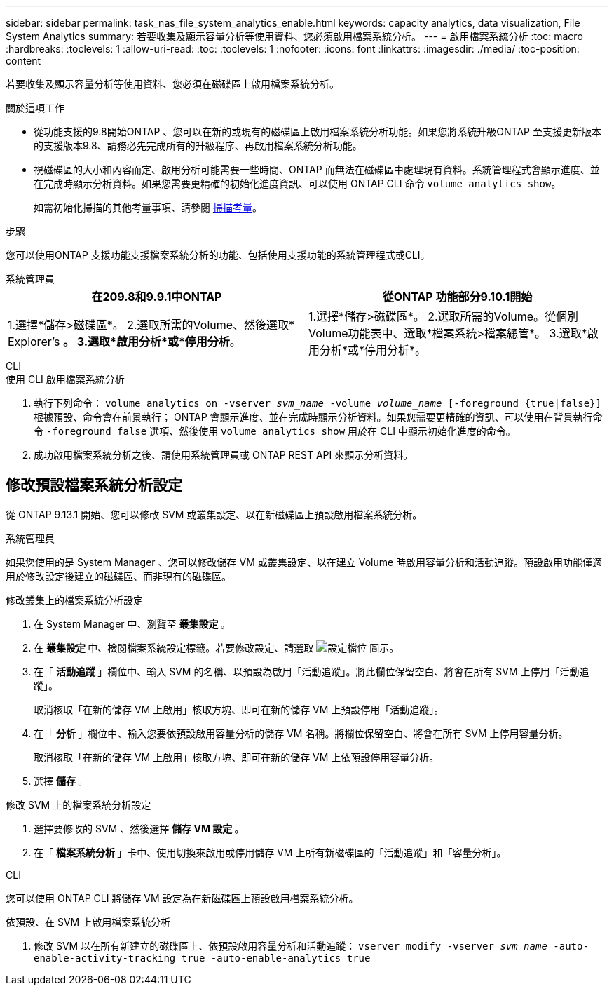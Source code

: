---
sidebar: sidebar 
permalink: task_nas_file_system_analytics_enable.html 
keywords: capacity analytics, data visualization, File System Analytics 
summary: 若要收集及顯示容量分析等使用資料、您必須啟用檔案系統分析。 
---
= 啟用檔案系統分析
:toc: macro
:hardbreaks:
:toclevels: 1
:allow-uri-read: 
:toc: 
:toclevels: 1
:nofooter: 
:icons: font
:linkattrs: 
:imagesdir: ./media/
:toc-position: content


[role="lead"]
若要收集及顯示容量分析等使用資料、您必須在磁碟區上啟用檔案系統分析。

.關於這項工作
* 從功能支援的9.8開始ONTAP 、您可以在新的或現有的磁碟區上啟用檔案系統分析功能。如果您將系統升級ONTAP 至支援更新版本的支援版本9.8、請務必先完成所有的升級程序、再啟用檔案系統分析功能。
* 視磁碟區的大小和內容而定、啟用分析可能需要一些時間、ONTAP 而無法在磁碟區中處理現有資料。系統管理程式會顯示進度、並在完成時顯示分析資料。如果您需要更精確的初始化進度資訊、可以使用 ONTAP CLI 命令 `volume analytics show`。
+
如需初始化掃描的其他考量事項、請參閱 xref:./file-system-analytics/considerations-concept.html#scan-considerations[掃描考量]。



.步驟
您可以使用ONTAP 支援功能支援檔案系統分析的功能、包括使用支援功能的系統管理程式或CLI。

[role="tabbed-block"]
====
.系統管理員
--
|===
| 在209.8和9.9.1中ONTAP | 從ONTAP 功能部分9.10.1開始 


| 1.選擇*儲存>磁碟區*。
 2.選取所需的Volume、然後選取* Explorer's *。
 3.選取*啟用分析*或*停用分析*。 | 1.選擇*儲存>磁碟區*。
2.選取所需的Volume。從個別Volume功能表中、選取*檔案系統>檔案總管*。
3.選取*啟用分析*或*停用分析*。 
|===
--
.CLI
--
.使用 CLI 啟用檔案系統分析
. 執行下列命令：
`volume analytics on -vserver _svm_name_ -volume _volume_name_ [-foreground {true|false}]`
根據預設、命令會在前景執行； ONTAP 會顯示進度、並在完成時顯示分析資料。如果您需要更精確的資訊、可以使用在背景執行命令 `-foreground false` 選項、然後使用 `volume analytics show` 用於在 CLI 中顯示初始化進度的命令。
. 成功啟用檔案系統分析之後、請使用系統管理員或 ONTAP REST API 來顯示分析資料。


--
====


== 修改預設檔案系統分析設定

從 ONTAP 9.13.1 開始、您可以修改 SVM 或叢集設定、以在新磁碟區上預設啟用檔案系統分析。

[role="tabbed-block"]
====
.系統管理員
--
如果您使用的是 System Manager 、您可以修改儲存 VM 或叢集設定、以在建立 Volume 時啟用容量分析和活動追蹤。預設啟用功能僅適用於修改設定後建立的磁碟區、而非現有的磁碟區。

.修改叢集上的檔案系統分析設定
. 在 System Manager 中、瀏覽至 ** 叢集設定 ** 。
. 在 ** 叢集設定 ** 中、檢閱檔案系統設定標籤。若要修改設定、請選取 image:icon_gear.gif["設定檔位"] 圖示。
. 在「 ** 活動追蹤 ** 」欄位中、輸入 SVM 的名稱、以預設為啟用「活動追蹤」。將此欄位保留空白、將會在所有 SVM 上停用「活動追蹤」。
+
取消核取「在新的儲存 VM 上啟用」核取方塊、即可在新的儲存 VM 上預設停用「活動追蹤」。

. 在「 ** 分析 ** 」欄位中、輸入您要依預設啟用容量分析的儲存 VM 名稱。將欄位保留空白、將會在所有 SVM 上停用容量分析。
+
取消核取「在新的儲存 VM 上啟用」核取方塊、即可在新的儲存 VM 上依預設停用容量分析。

. 選擇 ** 儲存 ** 。


.修改 SVM 上的檔案系統分析設定
. 選擇要修改的 SVM 、然後選擇 ** 儲存 VM 設定 ** 。
. 在「 ** 檔案系統分析 ** 」卡中、使用切換來啟用或停用儲存 VM 上所有新磁碟區的「活動追蹤」和「容量分析」。


--
.CLI
--
您可以使用 ONTAP CLI 將儲存 VM 設定為在新磁碟區上預設啟用檔案系統分析。

.依預設、在 SVM 上啟用檔案系統分析
. 修改 SVM 以在所有新建立的磁碟區上、依預設啟用容量分析和活動追蹤：
`vserver modify -vserver _svm_name_ -auto-enable-activity-tracking true -auto-enable-analytics true`


--
====
